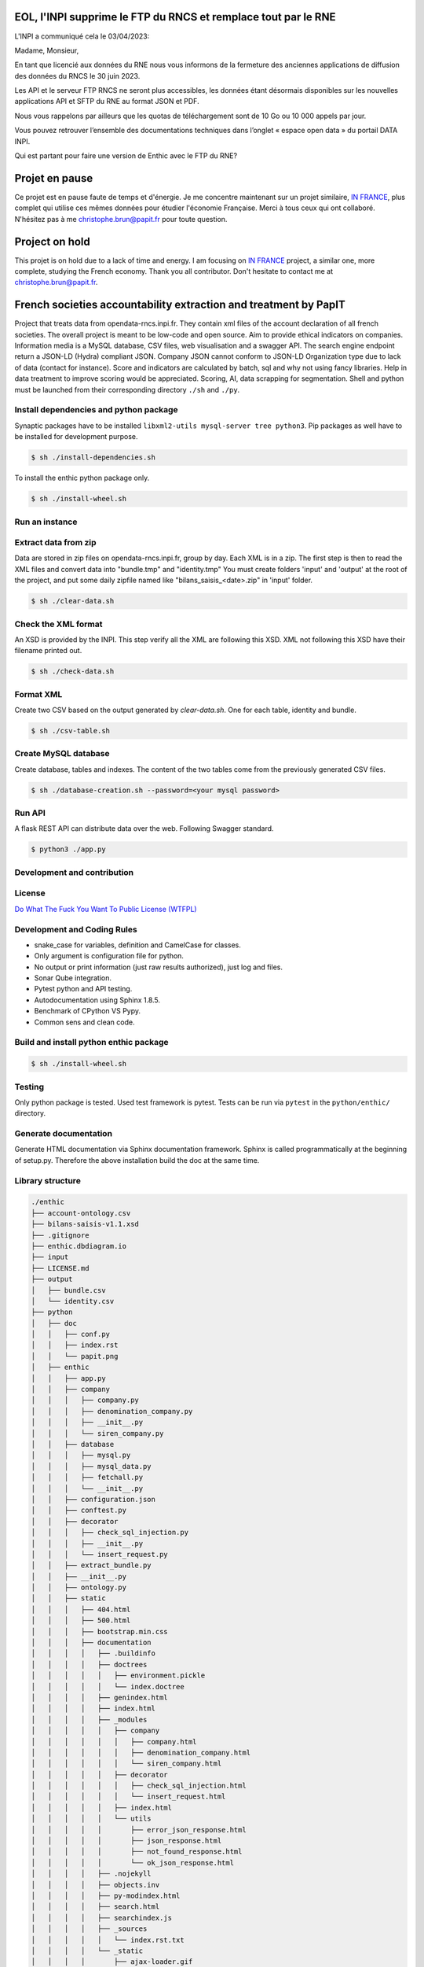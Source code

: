 **EOL, l'INPI supprime le FTP du RNCS et remplace tout par le RNE**
===================================================================
L'INPI a communiqué cela le 03/04/2023:

Madame, Monsieur,

 

En tant que licencié aux données du RNE nous vous informons de la fermeture des anciennes applications de diffusion des données du RNCS le 30 juin 2023. 

Les API et le serveur FTP RNCS ne seront plus accessibles, les données étant désormais disponibles sur les nouvelles applications API et SFTP du RNE au format JSON et PDF.

Nous vous rappelons par ailleurs que les quotas de téléchargement sont de 10 Go ou 10 000 appels par jour.

Vous pouvez retrouver l’ensemble des documentations techniques dans l’onglet « espace open data » du portail DATA INPI.

Qui est partant pour faire une version de Enthic avec le FTP du RNE?

**Projet en pause**
===================

Ce projet est en pause faute de temps et d'énergie. Je me concentre maintenant
sur un projet similaire, `IN FRANCE <https://www.in-france.fr>`_, plus complet
qui utilise ces mêmes données pour étudier l'économie Française. Merci à tous
ceux qui ont collaboré. N'hésitez pas à me christophe.brun@papit.fr pour toute
question.

**Project on hold**
===================

This projet is on hold due to a lack of time and energy. I am focusing on
`IN FRANCE <https://www.in-france.fr>`_ project, a similar one, more complete,
studying the French economy. Thank you all contributor. Don't hesitate to
contact me at christophe.brun@papit.fr.

**French societies accountability extraction and treatment by PapIT**
=====================================================================

Project that treats data from opendata-rncs.inpi.fr. They contain xml
files of the account declaration of all french societies. The overall project
is meant to be low-code and open source. Aim to provide ethical indicators on companies.
Information media is a MySQL database, CSV files, web visualisation and a
swagger API. The search engine endpoint return a JSON-LD (Hydra) compliant JSON.
Company JSON cannot conform to JSON-LD Organization type due to lack of data
(contact for instance).
Score and indicators are calculated by batch, sql and why not using
fancy libraries. Help in data treatment to improve scoring would be appreciated.
Scoring, AI, data scrapping for segmentation. Shell and python must be launched
from their corresponding directory ``./sh`` and ``./py``.

**Install dependencies and python package**
-------------------------------------------

Synaptic packages have to be installed ``libxml2-utils mysql-server tree python3``.
Pip packages as well have to be installed for development purpose.

.. code-block:: bash

   $ sh ./install-dependencies.sh

To install the enthic python package only.

.. code-block:: bash

   $ sh ./install-wheel.sh

**Run an instance**
-------------------

Extract data from zip
---------------------

Data are stored in zip files on opendata-rncs.inpi.fr, group by day. Each XML
is in a zip. The first step is then to read the XML files and convert data into "bundle.tmp" and "identity.tmp"
You must create folders 'input' and 'output' at the root of the project, and put some daily zipfile named like "bilans_saisis_<date>.zip" in 'input' folder.

.. code-block:: bash

   $ sh ./clear-data.sh

Check the XML format
--------------------

An XSD is provided by the INPI. This step verify all the XML are following this
XSD. XML not following this XSD have their filename printed out.

.. code-block:: bash

   $ sh ./check-data.sh

Format XML
----------

Create two CSV based on the output generated by `clear-data.sh`. One for each table, identity and bundle.

.. code-block:: bash

   $ sh ./csv-table.sh

Create MySQL database
---------------------

Create database, tables and indexes. The content of the two tables come from the
previously generated CSV files.

.. code-block:: bash

   $ sh ./database-creation.sh --password=<your mysql password>

Run API
-------

A flask REST API can distribute data over the web. Following Swagger standard.

.. code-block:: bash

   $ python3 ./app.py

**Development and contribution**
----------------------------------

License
-------

`Do What The Fuck You Want To Public License (WTFPL) <http://www.wtfpl.net/about/>`_

Development and Coding Rules
------------------------------

- snake_case for variables, definition and CamelCase for classes.
- Only argument is configuration file for python.
- No output or print information (just raw results authorized), just log and files.
- Sonar Qube integration.
- Pytest python and API testing.
- Autodocumentation using Sphinx 1.8.5.
- Benchmark of CPython VS Pypy.
- Common sens and clean code.

Build and install python enthic package
---------------------------------------

.. code-block:: bash

   $ sh ./install-wheel.sh

Testing
-------

Only python package is tested. Used test framework is pytest. Tests can be run
via ``pytest`` in the ``python/enthic/`` directory.


Generate documentation
----------------------

Generate HTML documentation via Sphinx documentation framework. Sphinx is called
programmatically at the beginning of setup.py. Therefore the above installation
build the doc at the same time.

Library structure
-----------------

.. code-block:: bash

    ./enthic
    ├── account-ontology.csv
    ├── bilans-saisis-v1.1.xsd
    ├── .gitignore
    ├── enthic.dbdiagram.io
    ├── input
    ├── LICENSE.md
    ├── output
    │   ├── bundle.csv
    │   └── identity.csv
    ├── python
    │   ├── doc
    │   │   ├── conf.py
    │   │   ├── index.rst
    │   │   └── papit.png
    │   ├── enthic
    │   │   ├── app.py
    │   │   ├── company
    │   │   │   ├── company.py
    │   │   │   ├── denomination_company.py
    │   │   │   ├── __init__.py
    │   │   │   └── siren_company.py
    │   │   ├── database
    │   │   │   ├── mysql.py
    │   │   │   ├── mysql_data.py
    │   │   │   ├── fetchall.py
    │   │   │   └── __init__.py
    │   │   ├── configuration.json
    │   │   ├── conftest.py
    │   │   ├── decorator
    │   │   │   ├── check_sql_injection.py
    │   │   │   ├── __init__.py
    │   │   │   └── insert_request.py
    │   │   ├── extract_bundle.py
    │   │   ├── __init__.py
    │   │   ├── ontology.py
    │   │   ├── static
    │   │   │   ├── 404.html
    │   │   │   ├── 500.html
    │   │   │   ├── bootstrap.min.css
    │   │   │   ├── documentation
    │   │   │   │   ├── .buildinfo
    │   │   │   │   ├── doctrees
    │   │   │   │   │   ├── environment.pickle
    │   │   │   │   │   └── index.doctree
    │   │   │   │   ├── genindex.html
    │   │   │   │   ├── index.html
    │   │   │   │   ├── _modules
    │   │   │   │   │   ├── company
    │   │   │   │   │   │   ├── company.html
    │   │   │   │   │   │   ├── denomination_company.html
    │   │   │   │   │   │   └── siren_company.html
    │   │   │   │   │   ├── decorator
    │   │   │   │   │   │   ├── check_sql_injection.html
    │   │   │   │   │   │   └── insert_request.html
    │   │   │   │   │   ├── index.html
    │   │   │   │   │   └── utils
    │   │   │   │   │       ├── error_json_response.html
    │   │   │   │   │       ├── json_response.html
    │   │   │   │   │       ├── not_found_response.html
    │   │   │   │   │       └── ok_json_response.html
    │   │   │   │   ├── .nojekyll
    │   │   │   │   ├── objects.inv
    │   │   │   │   ├── py-modindex.html
    │   │   │   │   ├── search.html
    │   │   │   │   ├── searchindex.js
    │   │   │   │   ├── _sources
    │   │   │   │   │   └── index.rst.txt
    │   │   │   │   └── _static
    │   │   │   │       ├── ajax-loader.gif
    │   │   │   │       ├── alabaster.css
    │   │   │   │       ├── basic.css
    │   │   │   │       ├── comment-bright.png
    │   │   │   │       ├── comment-close.png
    │   │   │   │       ├── comment.png
    │   │   │   │       ├── custom.css
    │   │   │   │       ├── doctools.js
    │   │   │   │       ├── documentation_options.js
    │   │   │   │       ├── down.png
    │   │   │   │       ├── down-pressed.png
    │   │   │   │       ├── file.png
    │   │   │   │       ├── jquery-3.2.1.js
    │   │   │   │       ├── jquery.js
    │   │   │   │       ├── language_data.js
    │   │   │   │       ├── minus.png
    │   │   │   │       ├── papit.png
    │   │   │   │       ├── plus.png
    │   │   │   │       ├── pygments.css
    │   │   │   │       ├── searchtools.js
    │   │   │   │       ├── underscore-1.3.1.js
    │   │   │   │       ├── underscore.js
    │   │   │   │       ├── up.png
    │   │   │   │       ├── up-pressed.png
    │   │   │   │       └── websupport.js
    │   │   │   ├── favicon.ico
    │   │   │   ├── google7775f38904c3d3fc.html
    │   │   │   ├── index.html
    │   │   │   ├── jquery.min.js
    │   │   │   ├── robot.txt
    │   │   │   ├── sitemap.xml
    │   │   │   ├── swagger.json
    │   │   │   ├── swagger-ui-bundle.js
    │   │   │   ├── swagger-ui-bundle.js.map
    │   │   │   ├── swagger-ui.css
    │   │   │   ├── swagger-ui.css.map
    │   │   │   ├── swagger-ui.js
    │   │   │   ├── swagger-ui.js.map
    │   │   │   ├── swagger-ui-standalone-preset.js
    │   │   │   └── swagger-ui-standalone-preset.js.map
    │   │   ├── test_app.py
    │   │   ├── test_extract_bundle.py
    │   │   ├── test_treat_bundle.py
    │   │   ├── treat_bundle.py
    │   │   └── utils
    │   │       ├── error_json_response.py
    │   │       ├── conversion.py
    │   │       ├── __init__.py
    │   │       ├── json_response.py
    │   │       ├── not_found_response.py
    │   │       └── ok_json_response.py
    │   ├── __init__.py
    │   ├── MANIFEST.in
    │   ├── setup.cfg
    │   └── setup.py
    ├── README.rst
    ├── sh
    │   ├── check-data.sh
    │   ├── clear-data.sh
    │   ├── csv-table.sh
    │   ├── database-creation.sh
    │   ├── install-dependencies.sh
    │   └── install-wheel.sh
    ├── sonar-project.properties
    └── sql
        ├── create-database-enthic.sql
        ├── create-index-bundle.sql
        ├── create-index-identity.sql
        ├── create-table-bundle.sql
        ├── create-table-identity.sql
        ├── create-table-request.sql
        ├── insert-bundle.sql
        └── insert-identity.sql

Donation
--------

You can donate to support Python and Open Source development.

**BTC** ``32JSkGXcBK2dirP6U4vCx9YHHjV5iSYb1G``

**ETH** ``0xF556505d13aC9a820116d43c29dc61417d3aB2F8``
